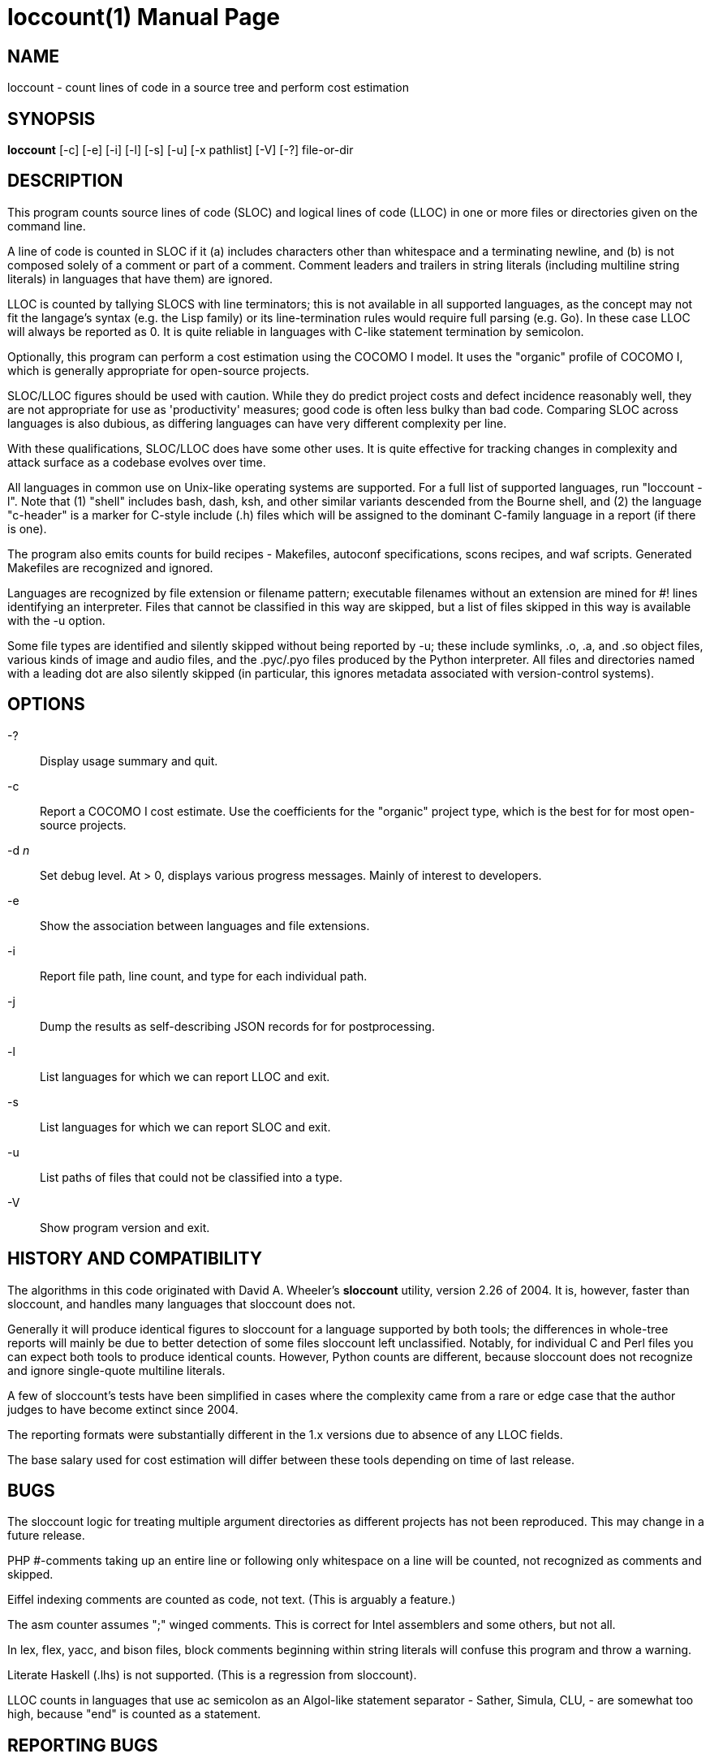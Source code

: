 = loccount(1) =
:doctype: manpage

== NAME ==
loccount - count lines of code in a source tree and perform cost estimation

== SYNOPSIS ==
*loccount* [-c] [-e] [-i] [-l] [-s] [-u] [-x pathlist] [-V] [-?] file-or-dir

== DESCRIPTION ==

This program counts source lines of code (SLOC) and logical lines of
code (LLOC) in one or more files or directories given on the command
line.

A line of code is counted in SLOC if it (a) includes characters other
than whitespace and a terminating newline, and (b) is not composed
solely of a comment or part of a comment.  Comment leaders and
trailers in string literals (including multiline string literals) in
languages that have them) are ignored.

LLOC is counted by tallying SLOCS with line terminators; this is not
available in all supported languages, as the concept may not fit the
langage's syntax (e.g. the Lisp family) or its line-termination rules
would require full parsing (e.g. Go). In these case LLOC will always
be reported as 0. It is quite reliable in languages with C-like
statement termination by semicolon.

Optionally, this program can perform a cost estimation using the
COCOMO I model. It uses the "organic"  profile of COCOMO I, which is
generally appropriate for open-source projects.

SLOC/LLOC figures should be used with caution.  While they do predict
project costs and defect incidence reasonably well, they are not
appropriate for use as 'productivity' measures; good code is often
less bulky than bad code.  Comparing SLOC across languages is also
dubious, as differing languages can have very different complexity per
line.

With these qualifications, SLOC/LLOC does have some other uses. It
is quite effective for tracking changes in complexity and attack
surface as a codebase evolves over time.

All languages in common use on Unix-like operating systems are supported.
For a full list of supported languages, run "loccount -l". Note that
(1) "shell" includes bash, dash, ksh, and other similar variants descended
from the Bourne shell, and (2) the language "c-header" is a marker for
C-style include (.h) files which will be assigned to the dominant
C-family language in a report (if there is one).

The program also emits counts for build recipes - Makefiles, autoconf
specifications, scons recipes, and waf scripts. Generated Makefiles
are recognized and ignored.

Languages are recognized by file extension or filename pattern;
executable filenames without an extension are mined for #! lines
identifying an interpreter.  Files that cannot be classified in
this way are skipped, but a list of files skipped in this way
is available with the -u option.

Some file types are identified and silently skipped without being
reported by -u; these include symlinks, .o, .a, and .so object files,
various kinds of image and audio files, and the .pyc/.pyo files
produced by the Python interpreter.  All files and directories named
with a leading dot are also silently skipped (in particular, this
ignores metadata associated with version-control systems).

== OPTIONS ==
-?::
Display usage summary and quit.

-c::
Report a COCOMO I cost estimate. Use the coefficients for the
"organic" project type, which is the best for for most open-source
projects.

-d _n_::
Set debug level. At > 0, displays various progress messages.  Mainly
of interest to developers.

-e::
Show the association between languages and file extensions.

-i::
Report file path, line count, and type for each individual path.

-j::
Dump the results as self-describing JSON records for for postprocessing.

-l::
List languages for which we can report LLOC and exit.

-s::
List languages for which we can report SLOC and exit.

-u::
List paths of files that could not be classified into a type.

-V::
Show program version and exit.

== HISTORY AND COMPATIBILITY ==

The algorithms in this code originated with David A. Wheeler's
*sloccount* utility, version 2.26 of 2004.  It is, however, faster
than sloccount, and handles many languages that sloccount does not.

Generally it will produce identical figures to sloccount for a
language supported by both tools; the differences in whole-tree
reports will mainly be due to better detection of some files sloccount
left unclassified. Notably, for individual C and Perl files
you can expect both tools to produce identical counts. However,
Python counts are different, because sloccount does not recognize
and ignore single-quote multiline literals.

A few of sloccount's tests have been simplified in cases where the
complexity came from a rare or edge case that the author judges to
have become extinct since 2004.

The reporting formats were substantially different in the 1.x versions
due to absence of any LLOC fields.

The base salary used for cost estimation will differ between these
tools depending on time of last release.

== BUGS ==

The sloccount logic for treating multiple argument directories as different
projects has not been reproduced. This may change in a future release.

PHP #-comments taking up an entire line or following only whitespace
on a line will be counted, not recognized as comments and skipped.

Eiffel indexing comments are counted as code, not text. (This is
arguably a feature.)

The asm counter assumes ";" winged comments. This is correct for Intel
assemblers and some others, but not all.

In lex, flex, yacc, and bison files, block comments beginning within string
literals will confuse this program and throw a warning.

Literate Haskell (.lhs) is not supported.  (This is a regression from
sloccount).

LLOC counts in languages that use ac semicolon as an Algol-like
statement separator - Sather, Simula, CLU, -  are somewhat too high,
because "end" is counted as a statement.

== REPORTING BUGS ==
Report bugs to Eric S. Raymond <esr@thyrsus.com>.
